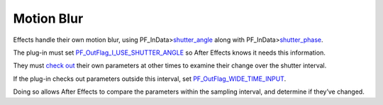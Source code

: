 .. _effect-details/motion-blur:

Motion Blur
################################################################################

Effects handle their own motion blur, using PF_InData>\ `shutter_angle <#_bookmark122>`__ along with PF_InData>\ `shutter_phase <#_bookmark128>`__.

The plug-in must set `PF_OutFlag_I_USE_SHUTTER_ANGLE <#_bookmark164>`__ so After Effects knows it needs this information.

They must `check out <#_bookmark288>`__ their own parameters at other times to examine their change over the shutter interval.

If the plug-in checks out parameters outside this interval, set `PF_OutFlag_WIDE_TIME_INPUT <#_bookmark151>`__.

Doing so allows After Effects to compare the parameters within the sampling interval, and determine if they’ve changed.

